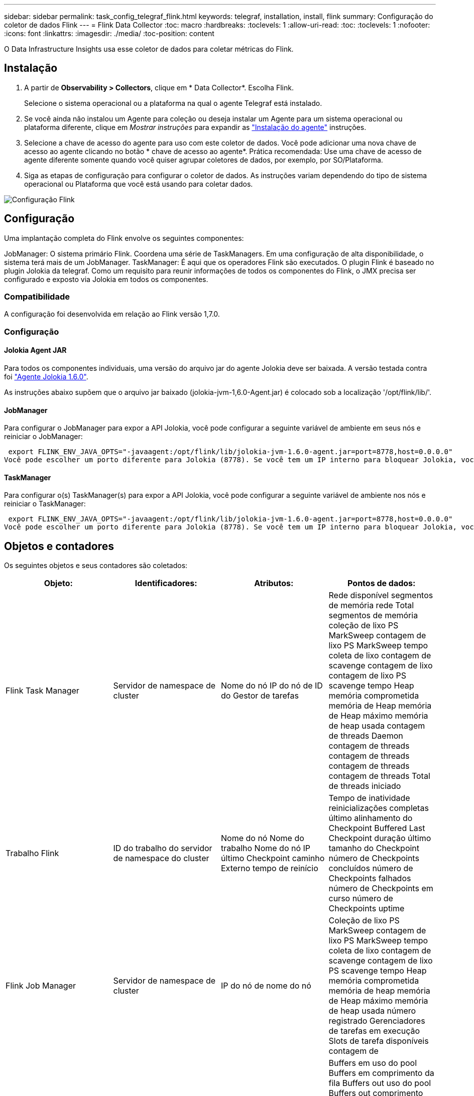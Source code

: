 ---
sidebar: sidebar 
permalink: task_config_telegraf_flink.html 
keywords: telegraf, installation, install, flink 
summary: Configuração do coletor de dados Flink 
---
= Flink Data Collector
:toc: macro
:hardbreaks:
:toclevels: 1
:allow-uri-read: 
:toc: 
:toclevels: 1
:nofooter: 
:icons: font
:linkattrs: 
:imagesdir: ./media/
:toc-position: content


[role="lead"]
O Data Infrastructure Insights usa esse coletor de dados para coletar métricas do Flink.



== Instalação

. A partir de *Observability > Collectors*, clique em * Data Collector*. Escolha Flink.
+
Selecione o sistema operacional ou a plataforma na qual o agente Telegraf está instalado.

. Se você ainda não instalou um Agente para coleção ou deseja instalar um Agente para um sistema operacional ou plataforma diferente, clique em _Mostrar instruções_ para expandir as link:task_config_telegraf_agent.html["Instalação do agente"] instruções.
. Selecione a chave de acesso do agente para uso com este coletor de dados. Você pode adicionar uma nova chave de acesso ao agente clicando no botão * chave de acesso ao agente*. Prática recomendada: Use uma chave de acesso de agente diferente somente quando você quiser agrupar coletores de dados, por exemplo, por SO/Plataforma.
. Siga as etapas de configuração para configurar o coletor de dados. As instruções variam dependendo do tipo de sistema operacional ou Plataforma que você está usando para coletar dados.


image:FlinkDCConfigWindows.png["Configuração Flink"]



== Configuração

Uma implantação completa do Flink envolve os seguintes componentes:

JobManager: O sistema primário Flink. Coordena uma série de TaskManagers. Em uma configuração de alta disponibilidade, o sistema terá mais de um JobManager. TaskManager: É aqui que os operadores Flink são executados. O plugin Flink é baseado no plugin Jolokia da telegraf. Como um requisito para reunir informações de todos os componentes do Flink, o JMX precisa ser configurado e exposto via Jolokia em todos os componentes.



=== Compatibilidade

A configuração foi desenvolvida em relação ao Flink versão 1,7.0.



=== Configuração



==== Jolokia Agent JAR

Para todos os componentes individuais, uma versão do arquivo jar do agente Jolokia deve ser baixada. A versão testada contra foi link:https://jolokia.org/download.html["Agente Jolokia 1.6.0"].

As instruções abaixo supõem que o arquivo jar baixado (jolokia-jvm-1,6.0-Agent.jar) é colocado sob a localização '/opt/flink/lib/'.



==== JobManager

Para configurar o JobManager para expor a API Jolokia, você pode configurar a seguinte variável de ambiente em seus nós e reiniciar o JobManager:

 export FLINK_ENV_JAVA_OPTS="-javaagent:/opt/flink/lib/jolokia-jvm-1.6.0-agent.jar=port=8778,host=0.0.0.0"
Você pode escolher um porto diferente para Jolokia (8778). Se você tem um IP interno para bloquear Jolokia, você pode substituir o "Catch All" 0.0.0.0 pelo seu próprio IP. Observe que esse IP precisa ser acessível a partir do plugin telegraf.



==== TaskManager

Para configurar o(s) TaskManager(s) para expor a API Jolokia, você pode configurar a seguinte variável de ambiente nos nós e reiniciar o TaskManager:

 export FLINK_ENV_JAVA_OPTS="-javaagent:/opt/flink/lib/jolokia-jvm-1.6.0-agent.jar=port=8778,host=0.0.0.0"
Você pode escolher um porto diferente para Jolokia (8778). Se você tem um IP interno para bloquear Jolokia, você pode substituir o "Catch All" 0.0.0.0 pelo seu próprio IP. Observe que esse IP precisa ser acessível a partir do plugin telegraf.



== Objetos e contadores

Os seguintes objetos e seus contadores são coletados:

[cols="<.<,<.<,<.<,<.<"]
|===
| Objeto: | Identificadores: | Atributos: | Pontos de dados: 


| Flink Task Manager | Servidor de namespace de cluster | Nome do nó IP do nó de ID do Gestor de tarefas | Rede disponível segmentos de memória rede Total segmentos de memória coleção de lixo PS MarkSweep contagem de lixo PS MarkSweep tempo coleta de lixo contagem de scavenge contagem de lixo contagem de lixo PS scavenge tempo Heap memória comprometida memória de Heap memória de Heap máximo memória de heap usada contagem de threads Daemon contagem de threads contagem de threads contagem de threads contagem de threads Total de threads iniciado 


| Trabalho Flink | ID do trabalho do servidor de namespace do cluster | Nome do nó Nome do trabalho Nome do nó IP último Checkpoint caminho Externo tempo de reinício | Tempo de inatividade reinicializações completas último alinhamento do Checkpoint Buffered Last Checkpoint duração último tamanho do Checkpoint número de Checkpoints concluídos número de Checkpoints falhados número de Checkpoints em curso número de Checkpoints uptime 


| Flink Job Manager | Servidor de namespace de cluster | IP do nó de nome do nó | Coleção de lixo PS MarkSweep contagem de lixo PS MarkSweep tempo coleta de lixo contagem de scavenge contagem de lixo PS scavenge tempo Heap memória comprometida memória de heap memória de Heap máximo memória de heap usada número registrado Gerenciadores de tarefas em execução Slots de tarefa disponíveis contagem de 


| Tarefa Flink | ID da tarefa do ID da tarefa do namespace do cluster | Nome do nó do servidor Nome do trabalho Sub-tarefa Indice tentativa da tarefa número da tentativa da tarefa Nome da tarefa Gestor de tarefas ID nó IP atual marca de água da entrada | Buffers em uso do pool Buffers em comprimento da fila Buffers out uso do pool Buffers out comprimento da fila número Buffers em número local Buffers em número local por segundo número número Buffers em número local por segundo número de taxa Buffers em número remoto por segundo número de contagem de Registros por segundo número local por segundo número de Registros por segundo número remoto por segundo número de Registros por segundo número 


| Operador tarefa Flink | ID da tarefa ID do operador do namespace do cluster | Nome do nó do servidor Nome do trabalho Nome do Operador Sub-tarefa ID tentativa da tarefa número tentativa da tarefa Nome da tarefa Nome da tarefa Gestor de tarefas ID Node IP | Entrada atual marca de água saída atual número de marca de água Registos em número Registos em por segundo número de contagem Registos em por segundo número de registo para fora número de contagem número de registos para fora por segundo número de taxa de registo 
|===


== Solução de problemas

Informações adicionais podem ser encontradas na link:concept_requesting_support.html["Suporte"]página.
